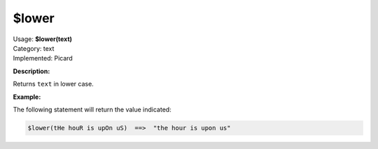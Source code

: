 .. MusicBrainz Picard Documentation Project

.. _func_lower:

$lower
======

| Usage: **$lower(text)**
| Category: text
| Implemented: Picard

**Description:**

Returns ``text`` in lower case.


**Example:**

The following statement will return the value indicated:

.. code-block:: taggerscript

    $lower(tHe houR is upOn uS)  ==>  "the hour is upon us"
